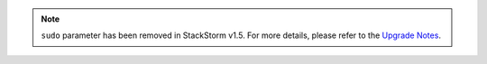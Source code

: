 .. note::

    ``sudo`` parameter has been removed in StackStorm v1.5. For more details, please refer to
    the `Upgrade Notes <./upgrade_notes.html>`_.
